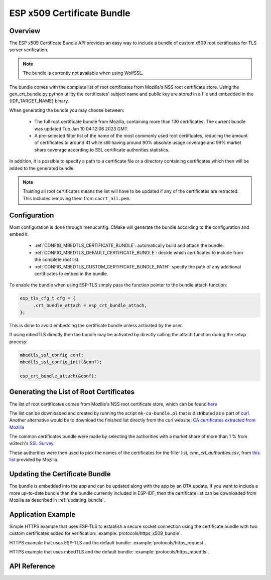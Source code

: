 ESP x509 Certificate Bundle
===========================

Overview
--------

The ESP x509 Certificate Bundle API provides an easy way to include a bundle of custom x509 root certificates for TLS server verification.

.. note::

    The bundle is currently not available when using WolfSSL.

The bundle comes with the complete list of root certificates from Mozilla's NSS root certificate store. Using the gen_crt_bundle.py python utility the certificates' subject name and public key are stored in a file and embedded in the {IDF_TARGET_NAME} binary.

When generating the bundle you may choose between:

 * The full root certificate bundle from Mozilla, containing more than 130 certificates. The current bundle was updated Tue Jan 10 04:12:06 2023 GMT.
 * A pre-selected filter list of the name of the most commonly used root certificates, reducing the amount of certificates to around 41 while still having around 90% absolute usage coverage and 99% market share coverage according to SSL certificate authorities statistics.

In addition, it is possible to specify a path to a certificate file or a directory containing certificates which then will be added to the generated bundle.

.. note::

    Trusting all root certificates means the list will have to be updated if any of the certificates are retracted. This includes removing them from ``cacrt_all.pem``.

Configuration
-------------

Most configuration is done through menuconfig. CMake will generate the bundle according to the configuration and embed it.

 * :ref:`CONFIG_MBEDTLS_CERTIFICATE_BUNDLE`: automatically build and attach the bundle.
 * :ref:`CONFIG_MBEDTLS_DEFAULT_CERTIFICATE_BUNDLE`: decide which certificates to include from the complete root list.
 * :ref:`CONFIG_MBEDTLS_CUSTOM_CERTIFICATE_BUNDLE_PATH`: specify the path of any additional certificates to embed in the bundle.

To enable the bundle when using ESP-TLS simply pass the function pointer to the bundle attach function:

.. code-block:: c

    esp_tls_cfg_t cfg = {
         .crt_bundle_attach = esp_crt_bundle_attach,
    };

This is done to avoid embedding the certificate bundle unless activated by the user.

If using mbedTLS directly then the bundle may be activated by directly calling the attach function during the setup process:

.. code-block:: c

    mbedtls_ssl_config conf;
    mbedtls_ssl_config_init(&conf);

    esp_crt_bundle_attach(&conf);


.. _updating_bundle:

Generating the List of Root Certificates
----------------------------------------
The list of root certificates comes from Mozilla's NSS root certificate store, which can be found `here <https://wiki.mozilla.org/CA/Included_Certificates>`_

The list can be downloaded and created by running the script ``mk-ca-bundle.pl`` that is distributed as a part of `curl <https://github.com/curl/curl>`_.
Another alternative would be to download the finished list directly from the curl website: `CA certificates extracted from Mozilla <https://curl.se/docs/caextract.html>`_

The common certificates bundle were made by selecting the authorities with a market share of more than 1 % from w3tech's `SSL Survey <https://w3techs.com/technologies/overview/ssl_certificate>`_.

These authorities were then used to pick the names of the certificates for the filter list, `cmn_crt_authorities.csv`, from `this list <https://ccadb-public.secure.force.com/mozilla/IncludedCACertificateReportPEMCSV>`_ provided by Mozilla.



Updating the Certificate Bundle
-------------------------------

The bundle is embedded into the app and can be updated along with the app by an OTA update. If you want to include a more up-to-date bundle than the bundle currently included in ESP-IDF, then the certificate list can be downloaded from Mozilla as described in :ref:`updating_bundle`.



Application Example
-------------------

Simple HTTPS example that uses ESP-TLS to establish a secure socket connection using the certificate bundle with two custom certificates added for verification: :example:`protocols/https_x509_bundle`.

HTTPS example that uses ESP-TLS and the default bundle: :example:`protocols/https_request`.

HTTPS example that uses mbedTLS and the default bundle: :example:`protocols/https_mbedtls`.

API Reference
-------------

.. include-build-file:: inc/esp_crt_bundle.inc

